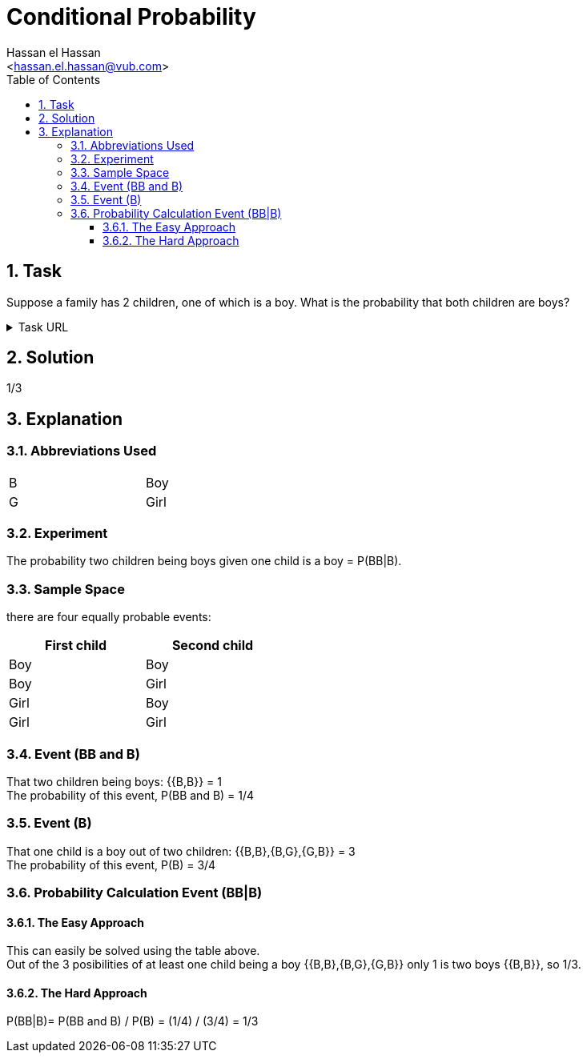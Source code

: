 = Conditional Probability
:Author:        Hassan el Hassan
:Email:         <hassan.el.hassan@vub.com>
:Date:          02/07/2020
:toc:           
:toclevels:     4
:sectnums: 
:sectnumlevels: 4
:xrefstyle:     short
:imagesdir:     images
:hardbreaks: 


== Task 

Suppose a family has 2 children, one of which is a boy. What is the probability that both children are boys?

.Task URL
[%collapsible]
====
https://www.hackerrank.com/challenges/s10-mcq-4/problem
====

== Solution 

1/3

== Explanation
### Abbreviations Used

[width=40%]
|=============
|B  |Boy     
|G  |Girl        
|=============


### Experiment
The probability two children being boys given one child is a boy =  P(BB|B).


### Sample Space
there are four equally probable events:

[options="header"]
[width=40%]
|=============
|First child|Second child
|Boy        |Boy     
|Boy        |Girl        
|Girl       |Boy       
|Girl       |Girl     
|=============

### Event (BB and B)
That two children being boys: {{B,B}} = 1
The probability of this event, P(BB and B) = 1/4


### Event (B)
That one child is a boy out of two children: {{B,B},{B,G},{G,B}} = 3
The probability of this event, P(B) = 3/4

### Probability Calculation Event (BB|B)

#### The Easy Approach
This can easily be solved using the table above.
Out of the 3 posibilities of at least one child being a boy {{B,B},{B,G},{G,B}} only 1 is two boys {{B,B}}, so 1/3.

#### The Hard Approach

P(BB|B)= P(BB and B) / P(B) = (1/4) / (3/4) = 1/3


